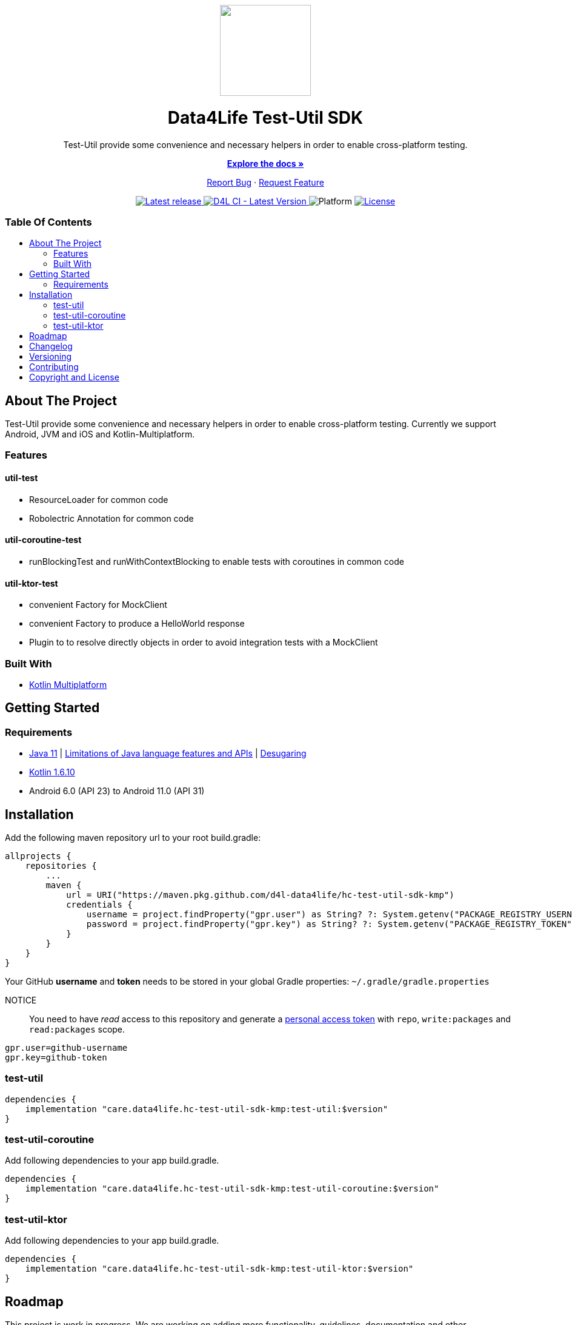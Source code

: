 = Data4Life Test-Util SDK
:link-repository: https://github.com/d4l-data4life/hc-test-util-sdk-kmp
:test-util-sdk-version: 0.5.0
:doctype: article
:!showtitle:
:toc: macro
:toclevels: 2
:toc-title:
:icons: font
:imagesdir: assets/images
ifdef::env-github[]
:warning-caption: :warning:
:caution-caption: :fire:
:important-caption: :exclamation:
:note-caption: :paperclip:
:tip-caption: :bulb:
endif::[]

++++
<div align="center">
    <p>
        <a href="https://github.com/d4l-data4life/hc-test-util-sdk-kmp">
            <img src="assets/images/d4l-logo.svg" width="150"/>
        </a>
    </p>
    <h1>Data4Life Test-Util SDK</h1>
    <p>
        Test-Util provide some convenience and necessary helpers in order to enable cross-platform testing.
    </p>
    <p>
        <a href="https://github.com/d4l-data4life/hc-test-util-sdk-kmp"><strong>Explore the docs »</strong></a>
    </p>
    <p>
        <a href="https://github.com/d4l-data4life/hc-test-util-sdk-kmp/issues">Report Bug</a>
        ·
        <a href="https://github.com/d4l-data4life/hc-test-util-sdk-kmp/issues">Request Feature</a>
    </p>
    <p><!-- PROJECT BADGES see badges.adoc how to change them -->
        <a href="https://github.com/d4l-data4life/hc-test-util-sdk-kmp/releases">
            <img src="assets/images/badge-release-latest.svg" alt="Latest release"/>
        </a>
        <a href="https://github.com/d4l-data4life/hc-test-util-sdk-kmp/actions">
            <img src="https://github.com/d4l-data4life/hc-test-util-sdk-kmp/actions/workflows/d4l-ci-latest-version.yml/badge.svg" alt="D4L CI - Latest Version"/>
        </a>
        <a>
            <img src="assets/images/badge-platform-support.svg" alt="Platform"/>
        </a>
        <a href="LICENSE">
            <img src="assets/images/badge-license.svg" alt="License"/>
        </a>
    </p>
</div>
++++


[discrete]
=== Table Of Contents
toc::[]


== About The Project

Test-Util provide some convenience and necessary helpers in order to enable cross-platform testing.
Currently we support Android, JVM and iOS and Kotlin-Multiplatform.

=== Features

==== util-test
* ResourceLoader for common code
* Robolectric Annotation for common code

==== util-coroutine-test
* runBlockingTest and runWithContextBlocking to enable tests with coroutines in common code

==== util-ktor-test
* convenient Factory for MockClient
* convenient Factory to produce a HelloWorld response
* Plugin to to resolve directly objects in order to avoid integration tests with a MockClient

=== Built With

* link:https://kotlinlang.org/docs/reference/mpp-intro.html[Kotlin Multiplatform]

== Getting Started

=== Requirements

* link:https://adoptopenjdk.net/[Java 11] | link:https://developer.android.com/studio/write/java8-support[Limitations of Java language features and APIs] | https://jakewharton.com/d8-library-desugaring/[Desugaring]
* link:https://kotlinlang.org/[Kotlin 1.6.10]
* Android 6.0 (API 23) to Android 11.0 (API 31)

== Installation

Add the following maven repository url to your root build.gradle:

----
allprojects {
    repositories {
        ...
        maven {
            url = URI("https://maven.pkg.github.com/d4l-data4life/hc-test-util-sdk-kmp")
            credentials {
                username = project.findProperty("gpr.user") as String? ?: System.getenv("PACKAGE_REGISTRY_USERNAME")
                password = project.findProperty("gpr.key") as String? ?: System.getenv("PACKAGE_REGISTRY_TOKEN")
            }
        }
    }
}

----

Your GitHub *username* and *token* needs to be stored in your global Gradle properties: `~/.gradle/gradle.properties`

NOTICE:: You need to have _read_ access to this repository and generate a https://github.com/settings/tokens/new/[personal access token] with `repo`, `write:packages` and `read:packages` scope.

----
gpr.user=github-username
gpr.key=github-token
----

=== test-util

----
dependencies {
    implementation "care.data4life.hc-test-util-sdk-kmp:test-util:$version"
}
----

=== test-util-coroutine

Add following dependencies to your app build.gradle.

----
dependencies {
    implementation "care.data4life.hc-test-util-sdk-kmp:test-util-coroutine:$version"
}
----

=== test-util-ktor

Add following dependencies to your app build.gradle.

----
dependencies {
    implementation "care.data4life.hc-test-util-sdk-kmp:test-util-ktor:$version"
}
----

== Roadmap

This project is work in progress. We are working on adding more functionality, guidelines, documentation and other improvements.

== Changelog

See link:CHANGELOG.adoc[changelog]

== Versioning

We use http://semver.org/[Semantic Versioning] as a guideline for our versioning.

Releases use this format: `{major}.{minor}.{patch}`

* Breaking changes bump `{major}` and reset `{minor}` & `{patch}`
* Backward compatible changes bump `{minor}` and reset `{patch}`
* Bug fixes bump `{patch}`

== Contributing

You want to help or share a proposal? You have a specific problem? Read the following:

* link:CODE-OF-CONDUCT.adoc[Code of conduct] for details on our code of conduct.
* link:CONTRIBUTING.adoc[Contributing] for details about how to report bugs and propose features.
* link:DEVELOPING.adoc[Developing] for details about our development process and how to build and test the project.

== Copyright and License

Copyright (c) 2021 D4L data4life gGmbH / All rights reserved. Please refer to our link:LICENSE[License] for further details.

